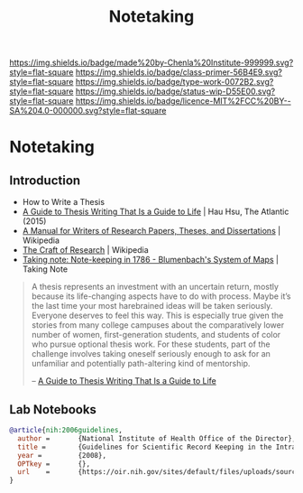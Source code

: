 #   -*- mode: org; fill-column: 60 -*-

#+TITLE: Notetaking
#+STARTUP: showall
#+TOC: headlines 4
#+PROPERTY: filename

[[https://img.shields.io/badge/made%20by-Chenla%20Institute-999999.svg?style=flat-square]] 
[[https://img.shields.io/badge/class-primer-56B4E9.svg?style=flat-square]]
[[https://img.shields.io/badge/type-work-0072B2.svg?style=flat-square]]
[[https://img.shields.io/badge/status-wip-D55E00.svg?style=flat-square]]
[[https://img.shields.io/badge/licence-MIT%2FCC%20BY--SA%204.0-000000.svg?style=flat-square]]


* Notetaking
:PROPERTIES:
:CUSTOM_ID:
:Name:     /home/deerpig/proj/chenla/studyhall/sh-notetaking.org
:Created:  2017-11-19T20:05@Prek Leap (11.642600N-104.919210W)
:ID:       dda1c1ba-91b1-4b7a-b88b-d90f53707dce
:VER:      564368768.310156266
:GEO:      48P-491193-1287029-15
:BXID:     proj:QUM4-2025
:Class:    primer
:Type:     work
:Status:   wip
:Licence:  MIT/CC BY-SA 4.0
:END:

** Introduction

 - How to Write a Thesis
 - [[https://www.newyorker.com/books/page-turner/a-guide-to-thesis-writing-that-is-a-guide-to-life][A Guide to Thesis Writing That Is a Guide to Life]] | Hau Hsu, The
   Atlantic (2015) 
 - [[https://en.wikipedia.org/wiki/A_Manual_for_Writers_of_Research_Papers%2C_Theses%2C_and_Dissertations][A Manual for Writers of Research Papers, Theses, and Dissertations]] | Wikipedia
 - [[https://en.wikipedia.org/wiki/The_Craft_of_Research][The Craft of Research]] | Wikipedia
 - [[http://takingnotenow.blogspot.de/2008/07/note-keeping-in-1786-blumenbachs-system.html][Taking note: Note-keeping in 1786 - Blumenbach's System of Maps]] |
   Taking Note

#+begin_quote
A thesis represents an investment with an uncertain return, mostly
because its life-changing aspects have to do with process. Maybe it’s
the last time your most harebrained ideas will be taken
seriously. Everyone deserves to feel this way. This is especially true
given the stories from many college campuses about the comparatively
lower number of women, first-generation students, and students of
color who pursue optional thesis work. For these students, part of the
challenge involves taking oneself seriously enough to ask for an
unfamiliar and potentially path-altering kind of mentorship.

-- [[https://www.newyorker.com/books/page-turner/a-guide-to-thesis-writing-that-is-a-guide-to-life][A Guide to Thesis Writing That Is a Guide to Life]]
#+end_quote

** Lab Notebooks

#+begin_src bibtex
@article{nih:2006guidelines,
  author =       {National Institute of Health Office of the Director},
  title =        {Guidelines for Scientific Record Keeping in the Intramural Research Program at the NIH },
  year =         {2008},
  OPTkey =       {},
  url    =       {https://oir.nih.gov/sites/default/files/uploads/sourcebook/documents/ethical_conduct/guidelines-scientific_recordkeeping.pdf}
}
#+end_src
